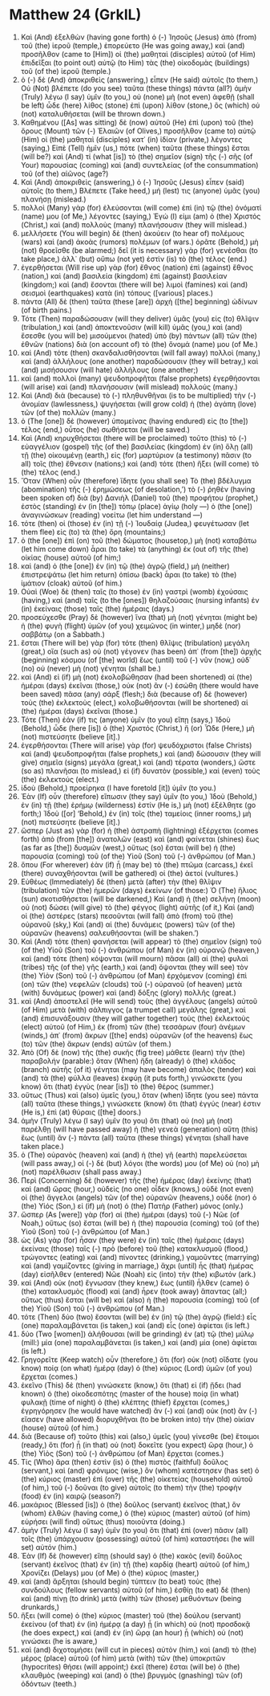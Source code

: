 * Matthew 24 (GrkIL)
:PROPERTIES:
:ID: GrkIL/40-MAT24
:END:

1. Καὶ (And) ἐξελθὼν (having gone forth) ὁ (-) Ἰησοῦς (Jesus) ἀπὸ (from) τοῦ (the) ἱεροῦ (temple,) ἐπορεύετο (He was going away,) καὶ (and) προσῆλθον (came to [Him]) οἱ (the) μαθηταὶ (disciples) αὐτοῦ (of Him) ἐπιδεῖξαι (to point out) αὐτῷ (to Him) τὰς (the) οἰκοδομὰς (buildings) τοῦ (of the) ἱεροῦ (temple.)
2. ὁ (-) δὲ (And) ἀποκριθεὶς (answering,) εἶπεν (He said) αὐτοῖς (to them,) Οὐ (Not) βλέπετε (do you see) ταῦτα (these things) πάντα (all?) ἀμὴν (Truly) λέγω (I say) ὑμῖν (to you,) οὐ (none) μὴ (not even) ἀφεθῇ (shall be left) ὧδε (here) λίθος (stone) ἐπὶ (upon) λίθον (stone,) ὃς (which) οὐ (not) καταλυθήσεται (will be thrown down.)
3. Καθημένου ([As] was sitting) δὲ (now) αὐτοῦ (He) ἐπὶ (upon) τοῦ (the) ὄρους (Mount) τῶν (-) Ἐλαιῶν (of Olives,) προσῆλθον (came to) αὐτῷ (Him) οἱ (the) μαθηταὶ (disciples) κατ᾽ (in) ἰδίαν (private,) λέγοντες (saying,) Εἰπὲ (Tell) ἡμῖν (us,) πότε (when) ταῦτα (these things) ἔσται (will be?) καὶ (And) τί (what [is]) τὸ (the) σημεῖον (sign) τῆς (-) σῆς (of Your) παρουσίας (coming) καὶ (and) συντελείας (of the consummation) τοῦ (of the) αἰῶνος (age?)
4. Καὶ (And) ἀποκριθεὶς (answering,) ὁ (-) Ἰησοῦς (Jesus) εἶπεν (said) αὐτοῖς (to them,) Βλέπετε (Take heed,) μή (lest) τις (anyone) ὑμᾶς (you) πλανήσῃ (mislead.)
5. πολλοὶ (Many) γὰρ (for) ἐλεύσονται (will come) ἐπὶ (in) τῷ (the) ὀνόματί (name) μου (of Me,) λέγοντες (saying,) Ἐγώ (I) εἰμι (am) ὁ (the) Χριστός (Christ,) καὶ (and) πολλοὺς (many) πλανήσουσιν (they will mislead.)
6. μελλήσετε (You will begin) δὲ (then) ἀκούειν (to hear of) πολέμους (wars) καὶ (and) ἀκοὰς (rumors) πολέμων (of wars.) ὁρᾶτε (Behold,) μὴ (not) θροεῖσθε (be alarmed;) δεῖ (it is necessary) γὰρ (for) γενέσθαι (to take place,) ἀλλ᾽ (but) οὔπω (not yet) ἐστὶν (is) τὸ (the) τέλος (end.)
7. ἐγερθήσεται (Will rise up) γὰρ (for) ἔθνος (nation) ἐπὶ (against) ἔθνος (nation,) καὶ (and) βασιλεία (kingdom) ἐπὶ (against) βασιλείαν (kingdom;) καὶ (and) ἔσονται (there will be) λιμοὶ (famines) καὶ (and) σεισμοὶ (earthquakes) κατὰ (in) τόπους ([various] places.)
8. πάντα (All) δὲ (then) ταῦτα (these [are]) ἀρχὴ ([the] beginning) ὠδίνων (of birth pains.)
9. Τότε (Then) παραδώσουσιν (will they deliver) ὑμᾶς (you) εἰς (to) θλῖψιν (tribulation,) καὶ (and) ἀποκτενοῦσιν (will kill) ὑμᾶς (you,) καὶ (and) ἔσεσθε (you will be) μισούμενοι (hated) ὑπὸ (by) πάντων (all) τῶν (the) ἐθνῶν (nations) διὰ (on account of) τὸ (the) ὄνομά (name) μου (of Me.)
10. καὶ (And) τότε (then) σκανδαλισθήσονται (will fall away) πολλοὶ (many,) καὶ (and) ἀλλήλους (one another) παραδώσουσιν (they will betray,) καὶ (and) μισήσουσιν (will hate) ἀλλήλους (one another;)
11. καὶ (and) πολλοὶ (many) ψευδοπροφῆται (false prophets) ἐγερθήσονται (will arise) καὶ (and) πλανήσουσιν (will mislead) πολλούς (many.)
12. Καὶ (And) διὰ (because) τὸ (-) πληθυνθῆναι (is to be multiplied) τὴν (-) ἀνομίαν (lawlessness,) ψυγήσεται (will grow cold) ἡ (the) ἀγάπη (love) τῶν (of the) πολλῶν (many.)
13. ὁ (The [one]) δὲ (however) ὑπομείνας (having endured) εἰς (to [the]) τέλος (end,) οὗτος (he) σωθήσεται (will be saved.)
14. Καὶ (And) κηρυχθήσεται (there will be proclaimed) τοῦτο (this) τὸ (-) εὐαγγέλιον (gospel) τῆς (of the) βασιλείας (kingdom) ἐν (in) ὅλῃ (all) τῇ (the) οἰκουμένῃ (earth,) εἰς (for) μαρτύριον (a testimony) πᾶσιν (to all) τοῖς (the) ἔθνεσιν (nations;) καὶ (and) τότε (then) ἥξει (will come) τὸ (the) τέλος (end.)
15. Ὅταν (When) οὖν (therefore) ἴδητε (you shall see) Τὸ (the) βδέλυγμα (abomination) τῆς (-) ἐρημώσεως (of desolation,’) τὸ (-) ῥηθὲν (having been spoken of) διὰ (by) Δανιὴλ (Daniel) τοῦ (the) προφήτου (prophet,) ἑστὸς (standing) ἐν (in [the]) τόπῳ (place) ἁγίῳ (holy —) ὁ (the [one]) ἀναγινώσκων (reading) νοείτω (let him understand —)
16. τότε (then) οἱ (those) ἐν (in) τῇ (-) Ἰουδαίᾳ (Judea,) φευγέτωσαν (let them flee) εἰς (to) τὰ (the) ὄρη (mountains;)
17. ὁ (the [one]) ἐπὶ (on) τοῦ (the) δώματος (housetop,) μὴ (not) καταβάτω (let him come down) ἆραι (to take) τὰ (anything) ἐκ (out of) τῆς (the) οἰκίας (house) αὐτοῦ (of him;)
18. καὶ (and) ὁ (the [one]) ἐν (in) τῷ (the) ἀγρῷ (field,) μὴ (neither) ἐπιστρεψάτω (let him return) ὀπίσω (back) ἆραι (to take) τὸ (the) ἱμάτιον (cloak) αὐτοῦ (of him.)
19. Οὐαὶ (Woe) δὲ (then) ταῖς (to those) ἐν (in) γαστρὶ (womb) ἐχούσαις (having,) καὶ (and) ταῖς (to the [ones]) θηλαζούσαις (nursing infants) ἐν (in) ἐκείναις (those) ταῖς (the) ἡμέραις (days.)
20. προσεύχεσθε (Pray) δὲ (however) ἵνα (that) μὴ (not) γένηται (might be) ἡ (the) φυγὴ (flight) ὑμῶν (of you) χειμῶνος (in winter,) μηδὲ (nor) σαββάτῳ (on a Sabbath.)
21. ἔσται (There will be) γὰρ (for) τότε (then) θλῖψις (tribulation) μεγάλη (great,) οἵα (such as) οὐ (not) γέγονεν (has been) ἀπ᾽ (from [the]) ἀρχῆς (beginning) κόσμου (of [the] world) ἕως (until) τοῦ (-) νῦν (now,) οὐδ᾽ (no) οὐ (never) μὴ (not) γένηται (shall be.)
22. καὶ (And) εἰ (if) μὴ (not) ἐκολοβώθησαν (had been shortened) αἱ (the) ἡμέραι (days) ἐκεῖναι (those,) οὐκ (not) ἂν (-) ἐσώθη (there would have been saved) πᾶσα (any) σάρξ (flesh;) διὰ (because of) δὲ (however) τοὺς (the) ἐκλεκτοὺς (elect,) κολοβωθήσονται (will be shortened) αἱ (the) ἡμέραι (days) ἐκεῖναι (those.)
23. Τότε (Then) ἐάν (if) τις (anyone) ὑμῖν (to you) εἴπῃ (says,) Ἰδοὺ (Behold,) ὧδε (here [is]) ὁ (the) Χριστός (Christ,) ἤ (or) Ὧδε (Here,) μὴ (not) πιστεύσητε (believe [it].)
24. ἐγερθήσονται (There will arise) γὰρ (for) ψευδόχριστοι (false Christs) καὶ (and) ψευδοπροφῆται (false prophets,) καὶ (and) δώσουσιν (they will give) σημεῖα (signs) μεγάλα (great,) καὶ (and) τέρατα (wonders,) ὥστε (so as) πλανῆσαι (to mislead,) εἰ (if) δυνατὸν (possible,) καὶ (even) τοὺς (the) ἐκλεκτούς (elect.)
25. ἰδοὺ (Behold,) προείρηκα (I have foretold [it]) ὑμῖν (to you.)
26. Ἐὰν (If) οὖν (therefore) εἴπωσιν (they say) ὑμῖν (to you,) Ἰδοὺ (Behold,) ἐν (in) τῇ (the) ἐρήμῳ (wilderness) ἐστίν (He is,) μὴ (not) ἐξέλθητε (go forth;) Ἰδοὺ ([or] ‘Behold,) ἐν (in) τοῖς (the) ταμείοις (inner rooms,) μὴ (not) πιστεύσητε (believe [it].)
27. ὥσπερ (Just as) γὰρ (for) ἡ (the) ἀστραπὴ (lightning) ἐξέρχεται (comes forth) ἀπὸ (from [the]) ἀνατολῶν (east) καὶ (and) φαίνεται (shines) ἕως (as far as [the]) δυσμῶν (west,) οὕτως (so) ἔσται (will be) ἡ (the) παρουσία (coming) τοῦ (of the) Υἱοῦ (Son) τοῦ (-) ἀνθρώπου (of Man.)
28. ὅπου (For wherever) ἐὰν (if) ᾖ (may be) τὸ (the) πτῶμα (carcass,) ἐκεῖ (there) συναχθήσονται (will be gathered) οἱ (the) ἀετοί (vultures.)
29. Εὐθέως (Immediately) δὲ (then) μετὰ (after) τὴν (the) θλῖψιν (tribulation) τῶν (the) ἡμερῶν (days) ἐκείνων (of those:) Ὁ (The) ἥλιος (sun) σκοτισθήσεται (will be darkened,) Καὶ (and) ἡ (the) σελήνη (moon) οὐ (not) δώσει (will give) τὸ (the) φέγγος (light) αὐτῆς (of it,) Καὶ (and) οἱ (the) ἀστέρες (stars) πεσοῦνται (will fall) ἀπὸ (from) τοῦ (the) οὐρανοῦ (sky,) Καὶ (and) αἱ (the) δυνάμεις (powers) τῶν (of the) οὐρανῶν (heavens) σαλευθήσονται (will be shaken.’)
30. Καὶ (And) τότε (then) φανήσεται (will appear) τὸ (the) σημεῖον (sign) τοῦ (of the) Υἱοῦ (Son) τοῦ (-) ἀνθρώπου (of Man) ἐν (in) οὐρανῷ (heaven,) καὶ (and) τότε (then) κόψονται (will mourn) πᾶσαι (all) αἱ (the) φυλαὶ (tribes) τῆς (of the) γῆς (earth,) καὶ (and) ὄψονται (they will see) τὸν (the) Υἱὸν (Son) τοῦ (-) ἀνθρώπου (of Man) ἐρχόμενον (coming) ἐπὶ (on) τῶν (the) νεφελῶν (clouds) τοῦ (-) οὐρανοῦ (of heaven) μετὰ (with) δυνάμεως (power) καὶ (and) δόξης (glory) πολλῆς (great.)
31. καὶ (And) ἀποστελεῖ (He will send) τοὺς (the) ἀγγέλους (angels) αὐτοῦ (of Him) μετὰ (with) σάλπιγγος (a trumpet call) μεγάλης (great,) καὶ (and) ἐπισυνάξουσιν (they will gather together) τοὺς (the) ἐκλεκτοὺς (elect) αὐτοῦ (of Him,) ἐκ (from) τῶν (the) τεσσάρων (four) ἀνέμων (winds,) ἀπ᾽ (from) ἄκρων ([the] ends) οὐρανῶν (of the heavens) ἕως (to) τῶν (the) ἄκρων (ends) αὐτῶν (of them.)
32. Ἀπὸ (Of) δὲ (now) τῆς (the) συκῆς (fig tree) μάθετε (learn) τὴν (the) παραβολήν (parable:) ὅταν (When) ἤδη (already) ὁ (the) κλάδος (branch) αὐτῆς (of it) γένηται (may have become) ἁπαλὸς (tender) καὶ (and) τὰ (the) φύλλα (leaves) ἐκφύῃ (it puts forth,) γινώσκετε (you know) ὅτι (that) ἐγγὺς (near [is]) τὸ (the) θέρος (summer.)
33. οὕτως (Thus) καὶ (also) ὑμεῖς (you,) ὅταν (when) ἴδητε (you see) πάντα (all) ταῦτα (these things,) γινώσκετε (know) ὅτι (that) ἐγγύς (near) ἐστιν (He is,) ἐπὶ (at) θύραις ([the] doors.)
34. ἀμὴν (Truly) λέγω (I say) ὑμῖν (to you) ὅτι (that) οὐ (no) μὴ (not) παρέλθῃ (will have passed away) ἡ (the) γενεὰ (generation) αὕτη (this) ἕως (until) ἂν (-) πάντα (all) ταῦτα (these things) γένηται (shall have taken place.)
35. ὁ (The) οὐρανὸς (heaven) καὶ (and) ἡ (the) γῆ (earth) παρελεύσεται (will pass away,) οἱ (-) δὲ (but) λόγοι (the words) μου (of Me) οὐ (no) μὴ (not) παρέλθωσιν (shall pass away.)
36. Περὶ (Concerning) δὲ (however) τῆς (the) ἡμέρας (day) ἐκείνης (that) καὶ (and) ὥρας (hour,) οὐδεὶς (no one) οἶδεν (knows,) οὐδὲ (not even) οἱ (the) ἄγγελοι (angels) τῶν (of the) οὐρανῶν (heavens,) οὐδὲ (nor) ὁ (the) Υἱός (Son,) εἰ (if) μὴ (not) ὁ (the) Πατὴρ (Father) μόνος (only.)
37. ὥσπερ (As [were]) γὰρ (for) αἱ (the) ἡμέραι (days) τοῦ (-) Νῶε (of Noah,) οὕτως (so) ἔσται (will be) ἡ (the) παρουσία (coming) τοῦ (of the) Υἱοῦ (Son) τοῦ (-) ἀνθρώπου (of Man.)
38. ὡς (As) γὰρ (for) ἦσαν (they were) ἐν (in) ταῖς (the) ἡμέραις (days) ἐκείναις (those) ταῖς (-) πρὸ (before) τοῦ (the) κατακλυσμοῦ (flood,) τρώγοντες (eating) καὶ (and) πίνοντες (drinking,) γαμοῦντες (marrying) καὶ (and) γαμίζοντες (giving in marriage,) ἄχρι (until) ἧς (that) ἡμέρας (day) εἰσῆλθεν (entered) Νῶε (Noah) εἰς (into) τὴν (the) κιβωτόν (ark.)
39. καὶ (And) οὐκ (not) ἔγνωσαν (they knew,) ἕως (until) ἦλθεν (came) ὁ (the) κατακλυσμὸς (flood) καὶ (and) ἦρεν (took away) ἅπαντας (all;) οὕτως (thus) ἔσται (will be) καὶ (also) ἡ (the) παρουσία (coming) τοῦ (of the) Υἱοῦ (Son) τοῦ (-) ἀνθρώπου (of Man.)
40. τότε (Then) δύο (two) ἔσονται (will be) ἐν (in) τῷ (the) ἀγρῷ (field:) εἷς (one) παραλαμβάνεται (is taken,) καὶ (and) εἷς (one) ἀφίεται (is left.)
41. δύο (Two [women]) ἀλήθουσαι (will be grinding) ἐν (at) τῷ (the) μύλῳ (mill:) μία (one) παραλαμβάνεται (is taken,) καὶ (and) μία (one) ἀφίεται (is left.)
42. Γρηγορεῖτε (Keep watch) οὖν (therefore,) ὅτι (for) οὐκ (not) οἴδατε (you know) ποίᾳ (on what) ἡμέρᾳ (day) ὁ (the) κύριος (Lord) ὑμῶν (of you) ἔρχεται (comes.)
43. ἐκεῖνο (This) δὲ (then) γινώσκετε (know,) ὅτι (that) εἰ (if) ᾔδει (had known) ὁ (the) οἰκοδεσπότης (master of the house) ποίᾳ (in what) φυλακῇ (time of night) ὁ (the) κλέπτης (thief) ἔρχεται (comes,) ἐγρηγόρησεν (he would have watched) ἂν (-) καὶ (and) οὐκ (not) ἂν (-) εἴασεν (have allowed) διορυχθῆναι (to be broken into) τὴν (the) οἰκίαν (house) αὐτοῦ (of him.)
44. διὰ (Because of) τοῦτο (this) καὶ (also,) ὑμεῖς (you) γίνεσθε (be) ἕτοιμοι (ready,) ὅτι (for) ᾗ (in that) οὐ (not) δοκεῖτε (you expect) ὥρᾳ (hour,) ὁ (the) Υἱὸς (Son) τοῦ (-) ἀνθρώπου (of Man) ἔρχεται (comes.)
45. Τίς (Who) ἄρα (then) ἐστὶν (is) ὁ (the) πιστὸς (faithful) δοῦλος (servant,) καὶ (and) φρόνιμος (wise,) ὃν (whom) κατέστησεν (has set) ὁ (the) κύριος (master) ἐπὶ (over) τῆς (the) οἰκετείας (household) αὐτοῦ (of him,) τοῦ (-) δοῦναι (to give) αὐτοῖς (to them) τὴν (the) τροφὴν (food) ἐν (in) καιρῷ (season?)
46. μακάριος (Blessed [is]) ὁ (the) δοῦλος (servant) ἐκεῖνος (that,) ὃν (whom) ἐλθὼν (having come,) ὁ (the) κύριος (master) αὐτοῦ (of him) εὑρήσει (will find) οὕτως (thus) ποιοῦντα (doing.)
47. ἀμὴν (Truly) λέγω (I say) ὑμῖν (to you) ὅτι (that) ἐπὶ (over) πᾶσιν (all) τοῖς (the) ὑπάρχουσιν (possessing) αὐτοῦ (of him) καταστήσει (he will set) αὐτόν (him.)
48. Ἐὰν (If) δὲ (however) εἴπῃ (should say) ὁ (the) κακὸς (evil) δοῦλος (servant) ἐκεῖνος (that) ἐν (in) τῇ (the) καρδίᾳ (heart) αὐτοῦ (of him,) Χρονίζει (Delays) μου (of Me) ὁ (the) κύριος (master,)
49. καὶ (and) ἄρξηται (should begin) τύπτειν (to beat) τοὺς (the) συνδούλους (fellow servants) αὐτοῦ (of him,) ἐσθίῃ (to eat) δὲ (then) καὶ (and) πίνῃ (to drink) μετὰ (with) τῶν (those) μεθυόντων (being drunkards,)
50. ἥξει (will come) ὁ (the) κύριος (master) τοῦ (the) δούλου (servant) ἐκείνου (of that) ἐν (in) ἡμέρᾳ (a day) ᾗ (in which) οὐ (not) προσδοκᾷ (he does expect,) καὶ (and) ἐν (in) ὥρᾳ (an hour) ᾗ (which) οὐ (not) γινώσκει (he is aware,)
51. καὶ (and) διχοτομήσει (will cut in pieces) αὐτὸν (him,) καὶ (and) τὸ (the) μέρος (place) αὐτοῦ (of him) μετὰ (with) τῶν (the) ὑποκριτῶν (hypocrites) θήσει (will appoint;) ἐκεῖ (there) ἔσται (will be) ὁ (the) κλαυθμὸς (weeping) καὶ (and) ὁ (the) βρυγμὸς (gnashing) τῶν (of) ὀδόντων (teeth.)
